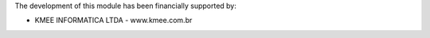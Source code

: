 The development of this module has been financially supported by:

* KMEE INFORMATICA LTDA - www.kmee.com.br
